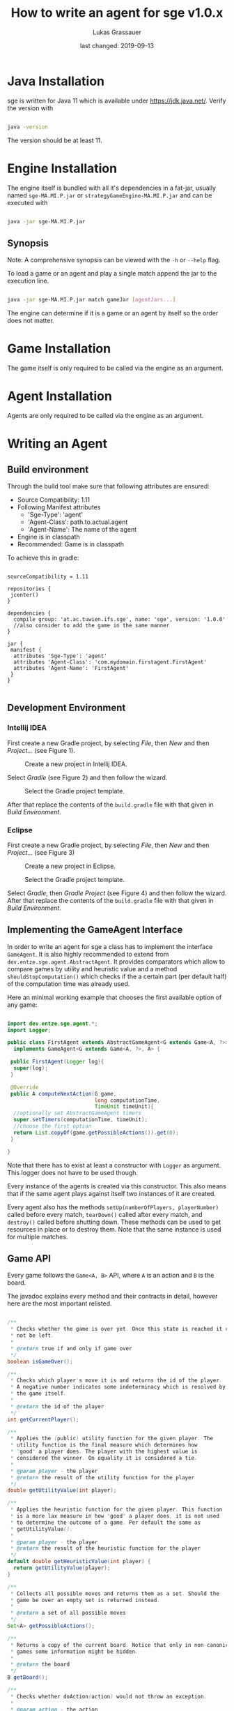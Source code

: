#+TITLE: How to write an agent for sge v1.0.x
#+AUTHOR: Lukas Grassauer
#+EMAIL: entze@grassauer.eu
#+DATE: last changed: 2019-09-13


* Java Installation

sge is written for Java 11 which is available under [[https://jdk.java.net/][https://jdk.java.net/]].
Verify the version with


#+BEGIN_SRC bash

java -version

#+END_SRC

The version should be at least 11.

* Engine Installation

The engine itself is bundled with all it's dependencies in a fat-jar, usually
named ~sge-MA.MI.P.jar~ or ~strategyGameEngine-MA.MI.P.jar~ and can be executed with

#+BEGIN_SRC bash

java -jar sge-MA.MI.P.jar

#+END_SRC


** Synopsis

Note: A comprehensive synopsis can be viewed with the ~-h~ or ~--help~ flag.

To load a game or an agent and play a single match append the jar to the execution line.

#+BEGIN_SRC bash

java -jar sge-MA.MI.P.jar match gameJar [agentJars...]

#+END_SRC

The engine can determine if it is a game or an agent by itself so the order does
not matter.

* Game Installation

The game itself is only required to be called via the engine as an argument.

* Agent Installation

Agents are only required to be called via the engine as an argument.

* Writing an Agent

** Build environment

Through the build tool make sure that following attributes are ensured:

+ Source Compatibility: 1.11
+ Following Manifest attributes
  - 'Sge-Type': 'agent'
  - 'Agent-Class': path.to.actual.agent
  - 'Agent-Name': The name of the agent
+ Engine is in classpath
+ Recommended: Game is in classpath

To achieve this in gradle:

#+BEGIN_SRC build.gradle

sourceCompatibility = 1.11

repositories {
 jcenter()
}

dependencies {
  compile group: 'at.ac.tuwien.ifs.sge', name: 'sge', version: '1.0.0'
  //also consider to add the game in the same manner
}

jar {
 manifest {
  attributes 'Sge-Type': 'agent'
  attributes 'Agent-Class': 'com.mydomain.firstagent.FirstAgent'
  attributes 'Agent-Name': 'FirstAgent'
 }
}

#+END_SRC


** Development Environment

*** Intellij IDEA

First create a new Gradle project, by selecting /File/, then /New/ and then
/Project.../ (see Figure 1).

#+CAPTION: Create a new project in Intellij IDEA.
#+NAME: fig:gnewproj
[[./AGENT_GUIDE_IDEA_NEW_PROJECT.png]]

Select /Gradle/ (see Figure 2) and then follow the wizard.

#+CAPTION: Select the Gradle project template.
#+NAME: fig:ggradle
[[./AGENT_GUIDE_IDEA_GRADLE.png]]

After that replace the contents of the ~build.gradle~ file with that given in
/Build Environment/.

*** Eclipse

First create a new Gradle project, by selecting /File/, then /New/ and then
/Project.../ (see Figure 3)

#+CAPTION: Create a new project in Eclipse.
#+NAME: fig:enewproj
[[./AGENT_GUIDE_ECLIPSE_NEW_PROJECT.png]]

#+CAPTION: Select the Gradle project template.
#+NAME: fig:egradle
[[./AGENT_GUIDE_ECLIPSE_GRADLE.png]]

Select /Gradle/, then /Gradle Project/ (see Figure 4) and then follow the
wizard. After that replace the contents of the ~build.gradle~ file with that
given in /Build Environment/.


** Implementing the GameAgent Interface

In order to write an agent for sge a class has to implement the interface
~GameAgent~. It is also highly recommended to extend from
~dev.entze.sge.agent.AbstractAgent~. It provides comparators which allow to
compare games by utility and heuristic value and a method
~shouldStopComputation()~ which checks if the a certain part (per default half)
of the computation time was already used.

Here an minimal working example that chooses the first available option of any game:

#+BEGIN_SRC java

import dev.entze.sge.agent.*;
import Logger;

public class FirstAgent extends AbstractGameAgent<G extends Game<A, ?>>, A>
  implements GameAgent<G extends Game<A, ?>, A> {

 public FirstAgent(Logger log){
  super(log);
 }

 @Override
 public A computeNextAction(G game,
                            long computationTime,
                            TimeUnit timeUnit){
  //optionally set AbstractGameAgent timers
  super.setTimers(computationTime, timeUnit);
  //choose the first option
  return List.copyOf(game.getPossibleActions()).get(0);
 }

}

#+END_SRC

Note that there has to exist at least a constructor with
~Logger~ as argument. This logger does not have to be used
though.

Every instance of the agents is created via this constructor. This also means
that if the same agent plays against itself two instances of it are created.

Every agent also has the methods ~setUp(numberOfPlayers, playerNumber)~ called
before every match, ~tearDown()~ called after every match, and ~destroy()~
called before shutting down. These methods can be used to get resources in place
or to destroy them. Note that the same instance is used for multiple matches.

** Game API

Every game follows the ~Game<A, B>~ API, where ~A~ is an action and ~B~ is the
board.

The javadoc explains every method and their contracts in detail, however here
are the most important relisted.

#+BEGIN_SRC java

/**
 * Checks whether the game is over yet. Once this state is reached it can
 * not be left.
 *
 * @return true if and only if game over
 */
boolean isGameOver();

/**
 * Checks which player's move it is and returns the id of the player.
 * A negative number indicates some indeterminacy which is resolved by
 * the game itself.
 *
 * @return the id of the player
 */
int getCurrentPlayer();

/**
 * Applies the (public) utility function for the given player. The
 * utility function is the final measure which determines how
 * "good" a player does. The player with the highest value is
 * considered the winner. On equality it is considered a tie.
 *
 * @param player - the player
 * @return the result of the utility function for the player
 */
double getUtilityValue(int player);

/**
 * Applies the heuristic function for the given player. This function
 * is a more lax measure in how "good" a player does, it is not used
 * to determine the outcome of a game. Per default the same as
 * getUtilityValue().
 *
 * @param player - the player
 * @return the result of the heuristic function for the player
 */
default double getHeuristicValue(int player) {
  return getUtilityValue(player);
}

/**
 * Collects all possible moves and returns them as a set. Should the
 * game be over an empty set is returned instead.
 *
 * @return a set of all possible moves
 */
Set<A> getPossibleActions();

/**
 * Returns a copy of the current board. Notice that only in non-canonical
 * games some information might be hidden.
 *
 * @return the board
 */
B getBoard();

/**
 * Checks whether doAction(action) would not throw an exception.
 *
 * @param action - the action
 * @return true - iff the action is valid and possible
 */
boolean isValidAction(A action);

/**
 * Does a given action.
 *
 * @param action - the action to take
 * @return a new copy of the game with the given action applied
 * @throws IllegalArgumentException - In the case of a non-existing action or null
 * @throws IllegalStateException    - If game over
 */
Game<A, B> doAction(A action);

/**
 * Returns the record of all previous actions and which player has done it.
 *
 * @return the record of all previous actions
 */
List<ActionRecord<A>> getActionRecords();

/**
 * If the game is in a state of indeterminacy, this method will return an
 * action according to the distribution of probabilities, or hidden
 * information. If the game is in a definitive state null is returned.
 *
 * @return a possible action, which determines the game
 */
A determineNextAction();

#+END_SRC


** Debugging

To effectively debug (in JUnit for example). You can create a new instance of
the game with the constructor and an instance of your agent.

#+BEGIN_SRC java

@Test
public void text_example(){
 ExampleGame exampleGame = new ExampleGame();
 FirstAgent agent = new FirstAgent();

 // Bring game and agent to the required state


 ExampleAction action = agent.determineNextAction(exampleGame, 30, TimeUnit.SECONDS);
 ExampleGame next = (ExampleGame) exampleGame.doAction(action);

 //Test if agent behaves as expected

}

#+END_SRC

# * Comprehensive Guide
